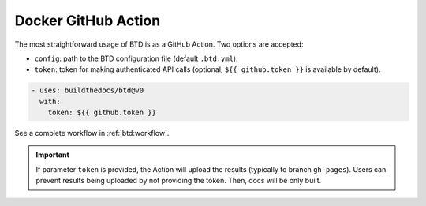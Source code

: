 .. program:: btd

Docker GitHub Action
####################

The most straightforward usage of BTD is as a GitHub Action. Two options are accepted:

- ``config``: path to the BTD configuration file (default ``.btd.yml``).
- ``token``: token for making authenticated API calls (optional, ``${{ github.token }}`` is available by default).

.. code-block:: yaml

    - uses: buildthedocs/btd@v0
      with:
        token: ${{ github.token }}

See a complete workflow in :ref:`btd:workflow`.

.. IMPORTANT:: If parameter ``token`` is provided, the Action will upload the results (typically to branch ``gh-pages``).
  Users can prevent results being uploaded by not providing the token. Then, docs will be only built.
